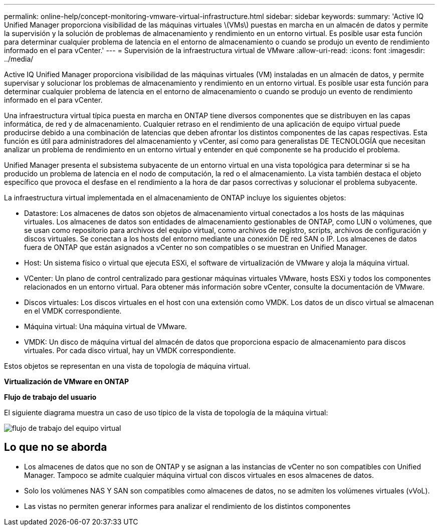 ---
permalink: online-help/concept-monitoring-vmware-virtual-infrastructure.html 
sidebar: sidebar 
keywords:  
summary: 'Active IQ Unified Manager proporciona visibilidad de las máquinas virtuales \(VMs\) puestas en marcha en un almacén de datos y permite la supervisión y la solución de problemas de almacenamiento y rendimiento en un entorno virtual. Es posible usar esta función para determinar cualquier problema de latencia en el entorno de almacenamiento o cuando se produjo un evento de rendimiento informado en el para vCenter.' 
---
= Supervisión de la infraestructura virtual de VMware
:allow-uri-read: 
:icons: font
:imagesdir: ../media/


[role="lead"]
Active IQ Unified Manager proporciona visibilidad de las máquinas virtuales (VM) instaladas en un almacén de datos, y permite supervisar y solucionar los problemas de almacenamiento y rendimiento en un entorno virtual. Es posible usar esta función para determinar cualquier problema de latencia en el entorno de almacenamiento o cuando se produjo un evento de rendimiento informado en el para vCenter.

Una infraestructura virtual típica puesta en marcha en ONTAP tiene diversos componentes que se distribuyen en las capas informática, de red y de almacenamiento. Cualquier retraso en el rendimiento de una aplicación de equipo virtual puede producirse debido a una combinación de latencias que deben afrontar los distintos componentes de las capas respectivas. Esta función es útil para administradores del almacenamiento y vCenter, así como para generalistas DE TECNOLOGÍA que necesitan analizar un problema de rendimiento en un entorno virtual y entender en qué componente se ha producido el problema.

Unified Manager presenta el subsistema subyacente de un entorno virtual en una vista topológica para determinar si se ha producido un problema de latencia en el nodo de computación, la red o el almacenamiento. La vista también destaca el objeto específico que provoca el desfase en el rendimiento a la hora de dar pasos correctivas y solucionar el problema subyacente.

La infraestructura virtual implementada en el almacenamiento de ONTAP incluye los siguientes objetos:

* Datastore: Los almacenes de datos son objetos de almacenamiento virtual conectados a los hosts de las máquinas virtuales. Los almacenes de datos son entidades de almacenamiento gestionables de ONTAP, como LUN o volúmenes, que se usan como repositorio para archivos del equipo virtual, como archivos de registro, scripts, archivos de configuración y discos virtuales. Se conectan a los hosts del entorno mediante una conexión DE red SAN o IP. Los almacenes de datos fuera de ONTAP que están asignados a vCenter no son compatibles o se muestran en Unified Manager.
* Host: Un sistema físico o virtual que ejecuta ESXi, el software de virtualización de VMware y aloja la máquina virtual.
* VCenter: Un plano de control centralizado para gestionar máquinas virtuales VMware, hosts ESXi y todos los componentes relacionados en un entorno virtual. Para obtener más información sobre vCenter, consulte la documentación de VMware.
* Discos virtuales: Los discos virtuales en el host con una extensión como VMDK. Los datos de un disco virtual se almacenan en el VMDK correspondiente.
* Máquina virtual: Una máquina virtual de VMware.
* VMDK: Un disco de máquina virtual del almacén de datos que proporciona espacio de almacenamiento para discos virtuales. Por cada disco virtual, hay un VMDK correspondiente.


Estos objetos se representan en una vista de topología de máquina virtual.

*Virtualización de VMware en ONTAP* image:../media/vm-deployment.gif[""]

*Flujo de trabajo del usuario*

El siguiente diagrama muestra un caso de uso típico de la vista de topología de la máquina virtual:

image::../media/vm-workflow.gif[flujo de trabajo del equipo virtual]



== Lo que no se aborda

* Los almacenes de datos que no son de ONTAP y se asignan a las instancias de vCenter no son compatibles con Unified Manager. Tampoco se admite cualquier máquina virtual con discos virtuales en esos almacenes de datos.
* Solo los volúmenes NAS Y SAN son compatibles como almacenes de datos, no se admiten los volúmenes virtuales (vVoL).
* Las vistas no permiten generar informes para analizar el rendimiento de los distintos componentes

